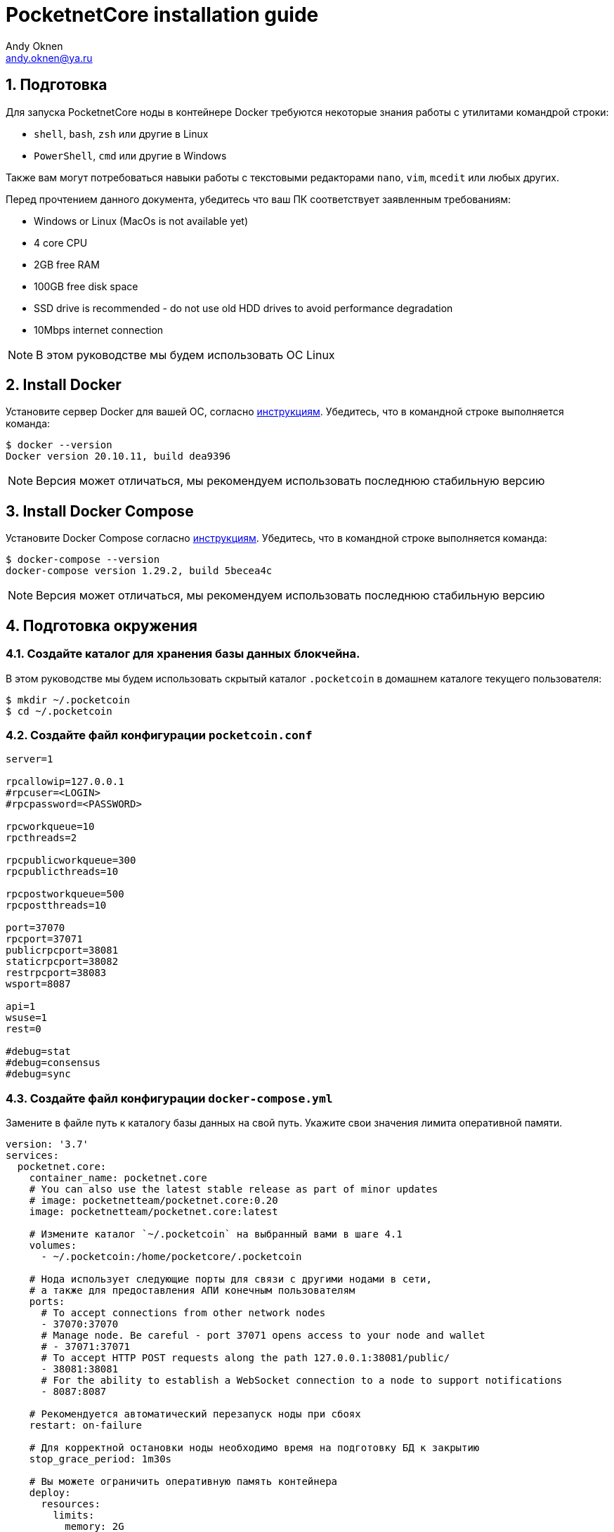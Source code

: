 = PocketnetCore installation guide
:Author:    Andy Oknen
:Email:     andy.oknen@ya.ru

== 1. Подготовка

Для запуска PocketnetCore ноды в контейнере Docker требуются некоторые знания работы с утилитами командрой строки:

* `shell`, `bash`, `zsh` или другие в Linux
* `PowerShell`, `cmd` или другие в Windows

Также вам могут потребоваться навыки работы с текстовыми редакторами `nano`, `vim`, `mcedit` или любых других.

Перед прочтением данного документа, убедитесь что ваш ПК соответствует заявленным требованиям:

* Windows or Linux (MacOs is not available yet)
* 4 core CPU
* 2GB free RAM
* 100GB free disk space
* SSD drive is recommended - do not use old HDD drives to avoid performance degradation
* 10Mbps internet connection

NOTE: В этом руководстве мы будем использовать ОС Linux


== 2. Install Docker
Установите сервер Docker для вашей ОС, согласно link:https://docs.docker.com/engine/install/[инструкциям].
Убедитесь, что в командной строке выполняется команда:

[source,shell]
----
$ docker --version
Docker version 20.10.11, build dea9396
----

NOTE: Версия может отличаться, мы рекомендуем использовать последнюю стабильную версию


== 3. Install Docker Compose
Установите Docker Compose согласно link:https://docs.docker.com/compose/install/[инструкциям].
Убедитесь, что в командной строке выполняется команда:

[source,shell]
----
$ docker-compose --version
docker-compose version 1.29.2, build 5becea4c
----

NOTE: Версия может отличаться, мы рекомендуем использовать последнюю стабильную версию


== 4. Подготовка окружения
=== 4.1. Создайте каталог для хранения базы данных блокчейна.
В этом руководстве мы будем использовать скрытый каталог `.pocketcoin` в домашнем каталоге текущего пользователя:
[source,shell]
----
$ mkdir ~/.pocketcoin
$ cd ~/.pocketcoin
----

=== 4.2.  Создайте файл конфигурации `pocketcoin.conf`
[source,python]
----
server=1

rpcallowip=127.0.0.1
#rpcuser=<LOGIN>
#rpcpassword=<PASSWORD>

rpcworkqueue=10
rpcthreads=2

rpcpublicworkqueue=300
rpcpublicthreads=10

rpcpostworkqueue=500
rpcpostthreads=10

port=37070
rpcport=37071
publicrpcport=38081
staticrpcport=38082
restrpcport=38083
wsport=8087

api=1
wsuse=1
rest=0

#debug=stat
#debug=consensus
#debug=sync
----

=== 4.3. Создайте файл конфигурации `docker-compose.yml`
Замените в файле путь к каталогу базы данных на свой путь. Укажите свои значения лимита оперативной памяти. 
[source,yml]
----
version: '3.7'
services:
  pocketnet.core:
    container_name: pocketnet.core
    # You can also use the latest stable release as part of minor updates
    # image: pocketnetteam/pocketnet.core:0.20
    image: pocketnetteam/pocketnet.core:latest

    # Измените каталог `~/.pocketcoin` на выбранный вами в шаге 4.1
    volumes:
      - ~/.pocketcoin:/home/pocketcore/.pocketcoin

    # Нода использует следующие порты для связи с другими нодами в сети,
    # а также для предоставления АПИ конечным пользователям
    ports:
      # To accept connections from other network nodes
      - 37070:37070
      # Manage node. Be careful - port 37071 opens access to your node and wallet
      # - 37071:37071
      # To accept HTTP POST requests along the path 127.0.0.1:38081/public/
      - 38081:38081
      # For the ability to establish a WebSocket connection to a node to support notifications
      - 8087:8087
    
    # Рекомендуется автоматический перезапуск ноды при сбоях
    restart: on-failure

    # Для корректной остановки ноды необходимо время на подготовку БД к закрытию
    stop_grace_period: 1m30s

    # Вы можете ограничить оперативную память контейнера
    deploy:
      resources:
        limits:
          memory: 2G
        reservations:
          memory: 300M

    # Ограничить размер и количество лог файлов docker
    logging:
      driver: "local"
      options:
        max-size: "10m"
        max-file: "3"
----


== 5. Первичная синхронизация ноды
Помимо полной синхронизации ноды, которая может занять до нескольких дней, возможна инициализация базы данных путем загрузки и распаковки архива https://snapshot.pocketnet.app/latest.tgz

[source,shell]
----
$ curl -f https://snapshot.pocketnet.app/latest.tgz
$ tar -xzf latest.tgz -C ~/.pocketcoin
$ rm latest.tgz
----


== 6. Запуск ноды
Вы можете запустить контейнер командой `up` утилиты `docker-compose`. Добавьте параметр `-d` для запуска в фоновом режиме:
[source,shell]
----
$ docker-compose up -d pocketnet.core
----


== 7. Работа с нодой
Для доступа к интерфейсу ноды используется утилита `pocketcoin-cli`, входящая в состав образа docker. Для ее использования можно использовать команду `docker exec -t <container_name> <commands>`:
[source,shell]
$ docker exec -it pocketnet.core pocketcoin-cli help

Логи ноды расположены в каталоге базы данных в файле `debug.log`:
[source,shell]
$ tail 100 -f ~/.pocketcoind/debug.log

Также лог можно доступен через docker:
[source,shell]
$ docker logs --tail 100 -f pocketnet.core

